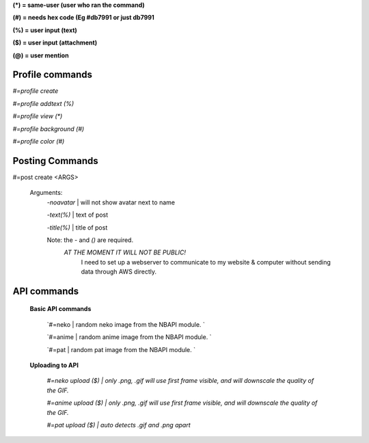 **(\*) = same-user (user who ran the command)**

**(#) = needs hex code (Eg #db7991 or just db7991**

**(%) = user input (text)**

**($) = user input (attachment)**

**(@) = user mention**



**Profile commands**
-----
`#=profile create`

`#=profile addtext (%)`

`#=profile view (*)`

`#=profile background (#)`

`#=profile color (#)`

**Posting Commands**
-----
#=post create <ARGS>

  Arguments:
   `-noavatar` | will not show avatar next to name

   `-text(%)`  | text of post
   
   `-title(%)`  | title of post
 
   Note: the `-` and `()` are required.
      `AT THE MOMENT IT WILL NOT BE PUBLIC!`
          I need to set up a webserver to communicate to my website & computer without sending data through AWS directly.
**API commands**
-----

  **Basic API commands**

    `#=neko  | random neko image from the NBAPI module. `

    `#=anime  | random anime image from the NBAPI module. `

    `#=pat | random pat image from the NBAPI module. `

  **Uploading to API**

    `#=neko upload ($) | only .png, .gif will use first frame visible, and will downscale the quality of the GIF.`

    `#=anime upload ($) | only .png, .gif will use first frame visible, and will downscale the quality of the GIF.`

    `#=pat upload ($) | auto detects .gif and .png apart`



